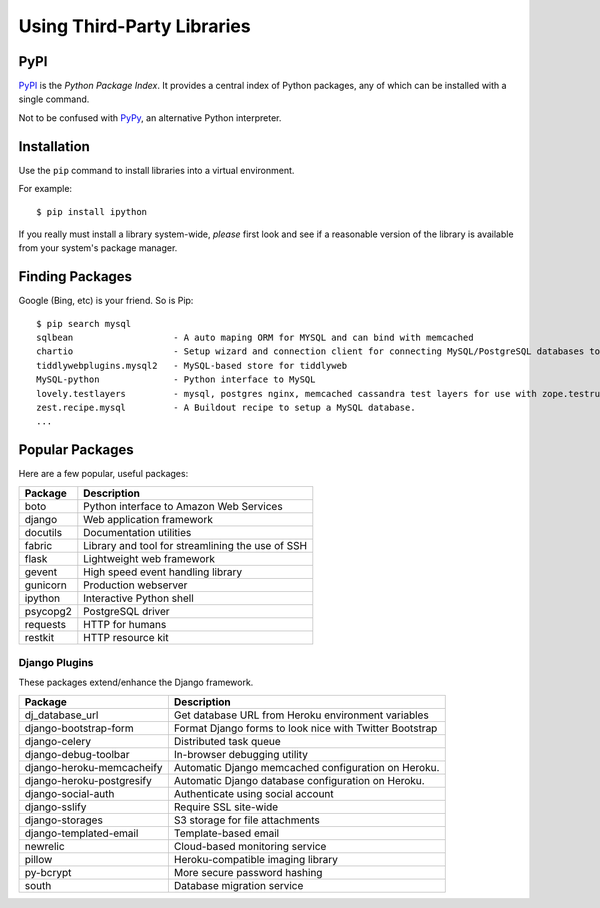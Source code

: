 .. highlight:: bash

***************************
Using Third-Party Libraries
***************************

PyPI
====

PyPI_ is the *Python Package Index*.  It provides a central index of Python
packages, any of which can be installed with a single command.

Not to be confused with PyPy_, an alternative Python interpreter.

.. _PyPI: http://pypi.python.org/
.. _PyPy: http://pypy.org/


Installation
============

Use the ``pip`` command to install libraries into a virtual environment.

For example:

.. todo::

   Show virtualenv activation

::

   $ pip install ipython

If you really must install a library system-wide, *please* first look and see if
a reasonable version of the library is available from your system's package
manager.


Finding Packages
================

Google (Bing, etc) is your friend.  So is Pip:

::

   $ pip search mysql
   sqlbean                   - A auto maping ORM for MYSQL and can bind with memcached
   chartio                   - Setup wizard and connection client for connecting MySQL/PostgreSQL databases to Chartio
   tiddlywebplugins.mysql2   - MySQL-based store for tiddlyweb
   MySQL-python              - Python interface to MySQL
   lovely.testlayers         - mysql, postgres nginx, memcached cassandra test layers for use with zope.testrunner
   zest.recipe.mysql         - A Buildout recipe to setup a MySQL database.
   ...
   

Popular Packages
================

Here are a few popular, useful packages:

==========================   =======================================================
Package                      Description
==========================   =======================================================
boto                         Python interface to Amazon Web Services
django                       Web application framework
docutils                     Documentation utilities
fabric                       Library and tool for streamlining the use of SSH
flask                        Lightweight web framework
gevent                       High speed event handling library
gunicorn                     Production webserver
ipython                      Interactive Python shell
psycopg2                     PostgreSQL driver
requests                     HTTP for humans
restkit                      HTTP resource kit
==========================   =======================================================

.. todo::

   Add some more sysadmin-focused packages


Django Plugins
--------------

These packages extend/enhance the Django framework.

==========================   =======================================================
Package                      Description
==========================   =======================================================
dj_database_url              Get database URL from Heroku environment variables
django-bootstrap-form        Format Django forms to look nice with Twitter Bootstrap 
django-celery                Distributed task queue
django-debug-toolbar         In-browser debugging utility
django-heroku-memcacheify    Automatic Django memcached configuration on Heroku.
django-heroku-postgresify    Automatic Django database configuration on Heroku.
django-social-auth           Authenticate using social account
django-sslify                Require SSL site-wide
django-storages              S3 storage for file attachments
django-templated-email       Template-based email
newrelic                     Cloud-based monitoring service
pillow                       Heroku-compatible imaging library
py-bcrypt                    More secure password hashing
south                        Database migration service
==========================   =======================================================
 

.. todo::

   Add links to popular packages.
